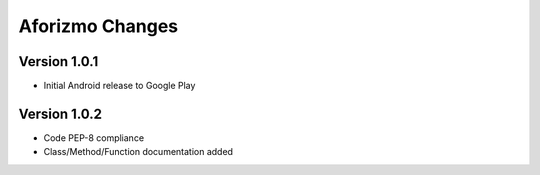 Aforizmo Changes
================

Version 1.0.1
-------------
-  Initial Android release to Google Play

Version 1.0.2
-------------
-  Code PEP-8 compliance
-  Class/Method/Function documentation added
